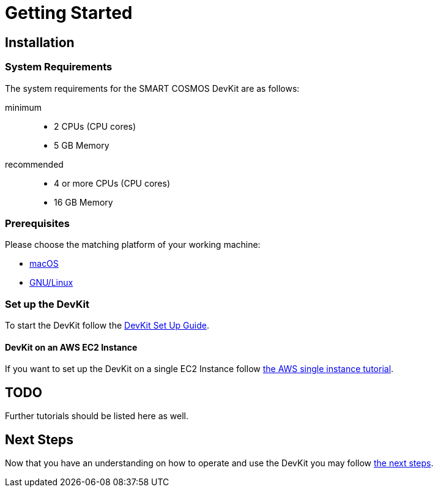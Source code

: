 = Getting Started

== Installation

=== System Requirements

The system requirements for the SMART COSMOS DevKit are as follows:

minimum::
* 2 CPUs (CPU cores)
* 5 GB Memory

recommended::
* 4 or more CPUs (CPU cores)
* 16 GB Memory

=== Prerequisites

Please choose the matching platform of your working machine:

* link:prerequisites.adoc#macOS[macOS]
* link:prerequisites.adoc#linux[GNU/Linux]

=== Set up the DevKit

To start the DevKit follow the
link:install-devkit.adoc[DevKit Set Up Guide].

==== DevKit on an AWS EC2 Instance

If you want to set up the DevKit on a single EC2 Instance follow
link:aws/single-instance.adoc[the AWS single instance tutorial].

== TODO
Further tutorials should be listed here as well.


== Next Steps
Now that you have an understanding on how to operate and use
the DevKit you may follow link:../README.adoc#nextSteps[the next steps].
